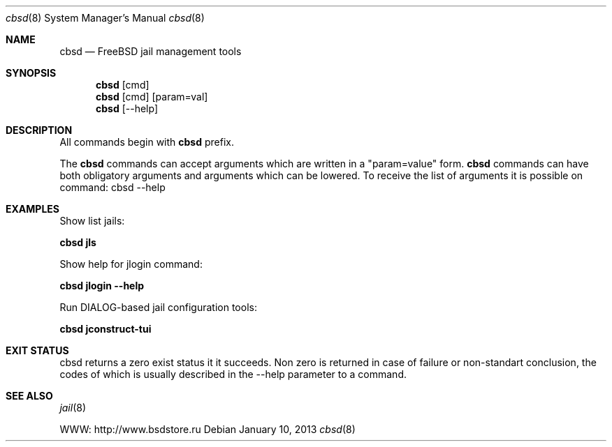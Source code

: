 .Dd January 10, 2013
.Dt cbsd 8
.Os
.Sh NAME
.Nm cbsd
.Nd FreeBSD jail management tools
.Sh SYNOPSIS
.Nm cbsd
.Op cmd
.Nm cbsd
.Op cmd
.Op param=val
.Nm cbsd
.Op --help
.Sh DESCRIPTION
All commands begin with
.Nm
prefix.
.Pp
The
.Nm
commands can accept arguments which are written in a "param=value" form.
.Nm
commands can have both obligatory arguments and arguments which can be lowered. 
To receive the list of arguments it is possible on command:
cbsd --help
.Pp
.Sh EXAMPLES
.Tp
Show list jails:
.Pp
.Nm Cm jls
.Pp
.Tp
Show help for jlogin command:
.Pp
.Nm Cm jlogin --help
.Pp
.Tp
Run DIALOG-based jail configuration tools:
.Pp
.Nm Cm jconstruct-tui
.Pp
.Sh EXIT STATUS
cbsd returns a zero exist status it it succeeds. Non zero is returned in case of failure or non-standart
conclusion, the codes of which is usually described in the --help parameter to a command.
.Sh SEE ALSO
.Xr jail 8
.Pp
WWW: http://www.bsdstore.ru
